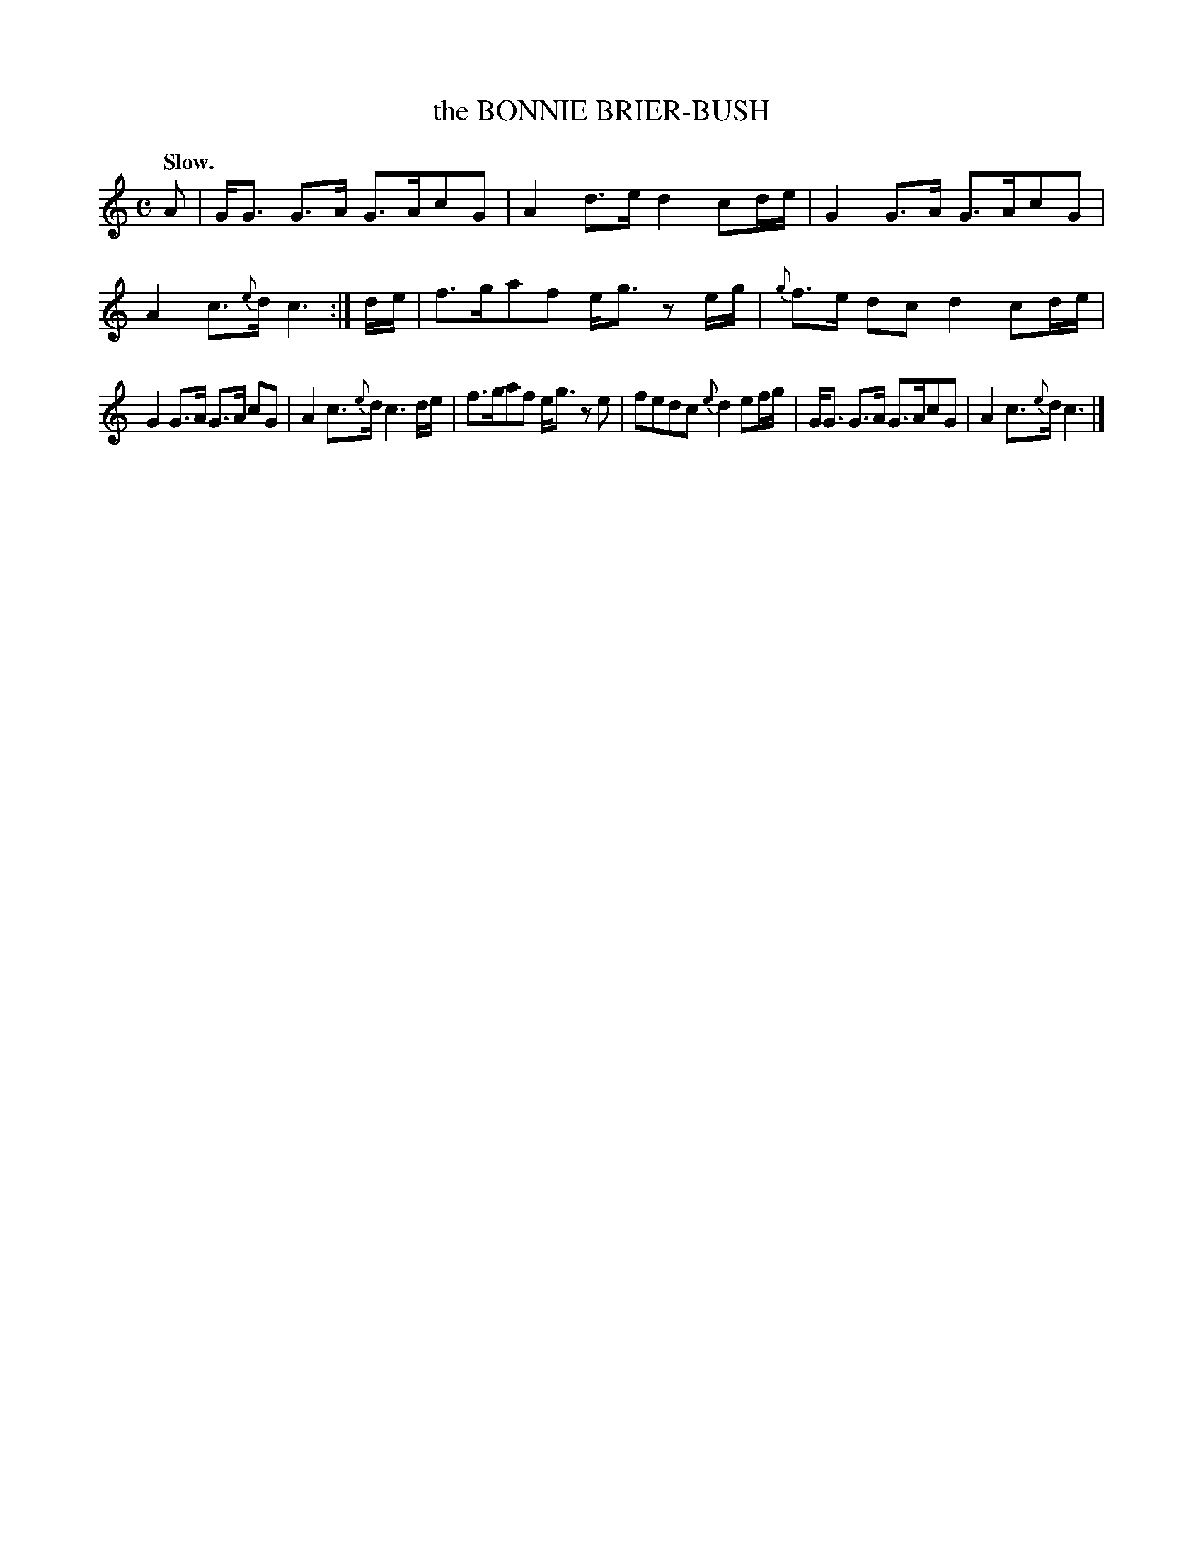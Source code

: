 X: 21793
T: the BONNIE BRIER-BUSH
Q: "Slow."
%R: strathspey
B: W. Hamilton "Universal Tune-Book" Vol. 2 Glasgow 1846 p.179 #3
S: http://s3-eu-west-1.amazonaws.com/itma.dl.printmaterial/book_pdfs/hamiltonvol2web.pdf
Z: 2016 John Chambers <jc:trillian.mit.edu>
N: Fixed the rhythm in bar 1 by ignoring the dot after the c, as in bars 3, 5, 7 and 11.
M: C
L: 1/8
K: C
% - - - - - - - - - - - - - - - - - - - - - - - - -
A |\
G<G G>A G>AcG | A2 d>e d2 cd/e/ |\
G2 G>A G>AcG | A2 c>{e}d c3 :|\
d/e/ |\
f>gaf e<g ze/g/ | {g}f>e dc d2 cd/e/ |
G2 G>A G>A cG | A2 c>{e}d c3 d/e/ |\
f>gaf e<g ze | fedc {e}d2 ef/g/ |\
G<G G>A G>AcG | A2 c>{e}d c3 |]
% - - - - - - - - - - - - - - - - - - - - - - - - -
